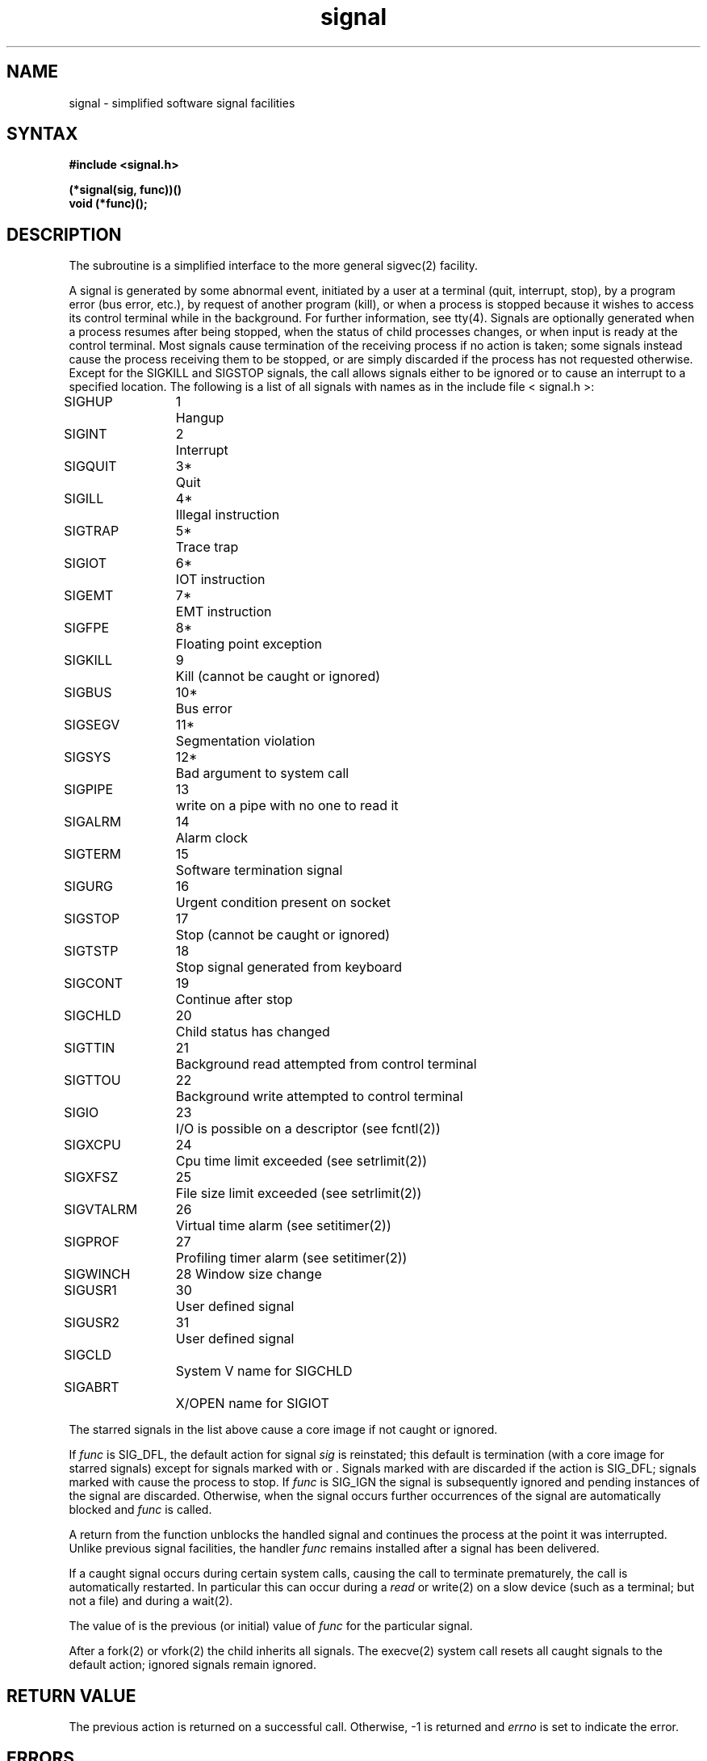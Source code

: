 .TH signal 3 
.SH NAME
signal \- simplified software signal facilities
.SH SYNTAX
.nf
.B #include <signal.h>
.PP
.B (*signal(sig, func))()
.B void (*func)();
.fi
.SH DESCRIPTION
The
.PN signal
subroutine
is a simplified interface to the more general sigvec(2)
facility.
.PP
A signal
is generated by some abnormal event,
initiated by a user at a terminal (quit, interrupt, stop),
by a program error (bus error, etc.),
by request of another program (kill),
or when a process is stopped because it wishes to access
its control terminal while in the background.  For further
information, see tty(4).
Signals are optionally generated
when a process resumes after being stopped,
when the status of child processes changes,
or when input is ready at the control terminal.
Most signals cause termination of the receiving process if no action
is taken; some signals instead cause the process receiving them
to be stopped, or are simply discarded if the process has not
requested otherwise.
Except for the SIGKILL and SIGSTOP
signals, the
.PN signal
call allows signals either to be ignored
or to cause an interrupt to a specified location.
The following is a list of all signals with
names as in the include file < signal.h >:
.LP
.nf
.ta \w'SIGVTALRM 'u +\w'15*  'u
SIGHUP	1	Hangup
SIGINT	2	Interrupt
SIGQUIT	3*	Quit
SIGILL	4*	Illegal instruction
SIGTRAP	5*	Trace trap
SIGIOT	6*	IOT instruction
SIGEMT	7*	EMT instruction
SIGFPE	8*	Floating point exception
SIGKILL	9	Kill (cannot be caught or ignored)
SIGBUS	10*	Bus error
SIGSEGV	11*	Segmentation violation
SIGSYS	12*	Bad argument to system call
SIGPIPE	13	write on a pipe with no one to read it
SIGALRM	14	Alarm clock
SIGTERM	15	Software termination signal
SIGURG	16\*b	Urgent condition present on socket
SIGSTOP	17\*d	Stop (cannot be caught or ignored)
SIGTSTP	18\*d	Stop signal generated from keyboard
SIGCONT	19\*b	Continue after stop
SIGCHLD	20\*b	Child status has changed
SIGTTIN	21\*d	Background read attempted from control terminal
SIGTTOU	22\*d	Background write attempted to control terminal
SIGIO	23\*b	I/O is possible on a descriptor (see fcntl(2))
SIGXCPU	24	Cpu time limit exceeded (see setrlimit(2))
SIGXFSZ	25	File size limit exceeded (see setrlimit(2))
SIGVTALRM	26	Virtual time alarm (see setitimer(2))
SIGPROF	27	Profiling timer alarm (see setitimer(2))
SIGWINCH	28\*b  Window size change
SIGUSR1	30	User defined signal
SIGUSR2	31	User defined signal
SIGCLD		System V name for SIGCHLD
SIGABRT		X/OPEN name for SIGIOT
.fi
.PP
The starred signals in the list above cause a core image
if not caught or ignored.
.PP
If
.I func
is SIG_DFL, the default action
for signal
.I sig
is reinstated; this default is termination
(with a core image for starred signals)
except for signals marked with \*b or \*d.
Signals marked with \*b are discarded if the action
is SIG_DFL; signals marked
with \*d cause the process to stop.
If
.I func
is SIG_IGN the signal is subsequently ignored
and pending instances of the signal are discarded.
Otherwise, when the signal occurs
further occurrences of the signal are
automatically blocked and
.I func
is called.
.PP
A return from the function unblocks
the handled signal and
continues the process at the point it was interrupted.
Unlike previous signal facilities, the handler \fIfunc\fP
remains installed after a signal has been delivered.
.PP
If a caught signal occurs
during certain system calls, causing
the call to terminate prematurely, the call
is automatically restarted.
In particular this can occur
during a
.I read
or write(2)
on a slow device (such as a terminal; but not a file)
and during a wait(2).
.PP
The value of
.PN signal
is the previous (or initial)
value of
.I func
for the particular signal.
.PP
After a fork(2) or vfork(2) the child inherits
all signals.
The
execve(2)
system call
resets all caught signals to the default action;
ignored signals remain ignored.
.SH "RETURN VALUE
The previous action is returned on a successful call.
Otherwise, \-1 is returned and 
.I errno
is set to indicate the error.
.SH ERRORS
The
.PN signal
subroutine
will fail and no action will take place if one of the
following occur:
.TP 15
[EINVAL]
The
.I sig
is not a valid signal number.
.TP 15
[EINVAL]
An attempt is made to ignore or supply a handler for SIGKILL
or SIGSTOP.
.TP 15
[EINVAL]
An attempt is made to ignore SIGCONT (by default SIGCONT
is ignored).
.SH "NOTES  (VAX-11)"
The handler routine can be declared:
.EX
handler(sig, code, scp)
.EE
Here
.I sig
is the signal number, into which the hardware faults and traps are
mapped as defined below.  Code is a parameter which is either a constant
as given below or, for compatibility mode faults, the code provided by
the hardware.  The 
.I scp
is a pointer to the
.I "struct sigcontext"
used by the system to restore the process context from before
the signal.
Compatibility mode faults are distinguished from the
other SIGILL traps by having PSL_CM set in the psl.
.PP
The following defines the mapping of hardware traps to signals
and codes.  All of these symbols are defined in < signal.h >:
.LP
.ta \w'     Floating/decimal divide by zero   'u +\w'15*  'u +8n
.nf
   Hardware condition	Signal	Code

Arithmetic traps:
   Integer overflow	SIGFPE	FPE_INTOVF_TRAP
   Integer division by zero	SIGFPE	FPE_INTDIV_TRAP
   Floating overflow trap	SIGFPE	FPE_FLTOVF_TRAP
   Floating/decimal division by zero	SIGFPE	FPE_FLTDIV_TRAP
   Floating underflow trap	SIGFPE	FPE_FLTUND_TRAP
   Decimal overflow trap	SIGFPE	FPE_DECOVF_TRAP
   Subscript-range	SIGFPE	FPE_SUBRNG_TRAP
   Floating overflow fault	SIGFPE	FPE_FLTOVF_FAULT
   Floating divide by zero fault	SIGFPE	FPE_FLTDIV_FAULT
   Floating underflow fault	SIGFPE	FPE_FLTUND_FAULT
Length access control	SIGSEGV	faulting virtual addr
Protection violation	SIGBUS	faulting virtual addr
Reserved instruction	SIGILL	ILL_PRIVIN_FAULT
Customer-reserved instr.	SIGEMT
Reserved operand	SIGILL	ILL_RESOP_FAULT
Reserved addressing	SIGILL	ILL_RESAD_FAULT
Trace pending	SIGTRAP
Bpt instruction	SIGTRAP
Compatibility-mode	SIGILL	hardware supplied code
Chme	SIGSEGV
Chms	SIGSEGV
Chmu	SIGSEGV
.fi
.SH "SEE ALSO"
kill(1), kill(2), ptrace(2), sigblock(2), sigpause(2),
sigsetmask(2), sigstack(2), sigvec(2), setjmp(3), tty(4)
